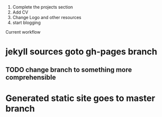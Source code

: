  
1. Complete the projects section
2. Add CV
3. Change Logo and other resources
4. start blogging


Current workflow
* jekyll sources goto gh-pages branch 
** TODO change branch to something more comprehensible
* Generated static site goes to master branch
